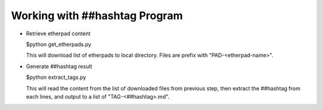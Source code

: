 Working with ##hashtag Program
==============================

* Retrieve etherpad content

  $python get_etherpads.py

  This will download list of etherpads to local directory.
  Files are prefix with "PAD-<etherpad-name>".

* Generate ##hashtag result

  $python extract_tags.py

  This will read the content from the list of downloaded files
  from previous step, then extract the ##hashtag from each lines,
  and output to a list of "TAG-<##hashtag>.md".

